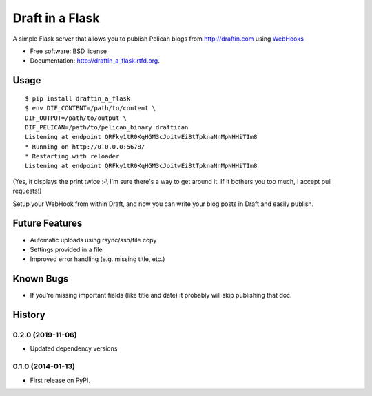 ===============================
Draft in a Flask
===============================

.. image:: https://badge.fury.io/py/draftin_a_flask.png
    :target: http://badge.fury.io/py/draftin_a_flask

.. image:: https://travis-ci.org/waynew/draftin-a-flask.png?branch=master
        :target: https://travis-ci.org/waynew/draftin-a-flask

.. image:: https://pypip.in/d/draftin_a_flask/badge.png
        :target: https://crate.io/packages/draftin_a_flask?version=latest


A simple Flask server that allows you to publish Pelican blogs from 
http://draftin.com using `WebHooks`_

.. _WebHooks: https://draftin.com/documents/69898?token=5fjKKlZ0-AeBzqj_RAftAGdzRzl9VBfBHj5wpSWm_gU)

* Free software: BSD license
* Documentation: http://draftin_a_flask.rtfd.org.

Usage
-----

::

    $ pip install draftin_a_flask
    $ env DIF_CONTENT=/path/to/content \
    DIF_OUTPUT=/path/to/output \
    DIF_PELICAN=/path/to/pelican_binary draftican
    Listening at endpoint QRFky1tR0KqHGM3cJoitwEi8tTpknaNnMpNHHiTIm8
    * Running on http://0.0.0.0:5678/
    * Restarting with reloader
    Listening at endpoint QRFky1tR0KqHGM3cJoitwEi8tTpknaNnMpNHHiTIm8

(Yes, it displays the print twice :-\\ I'm sure there's a way to get around it. If
it bothers you too much, I accept pull requests!)

Setup your WebHook from within Draft, and now you can write your blog posts in
Draft and easily publish.


Future Features
---------------

* Automatic uploads using rsync/ssh/file copy
* Settings provided in a file
* Improved error handling (e.g. missing title, etc.)


Known Bugs
----------

* If you're missing important fields (like title and date) it probably will
  skip publishing that doc.




History
-------

0.2.0 (2019-11-06)
++++++++++++++++++

* Updated dependency versions

0.1.0 (2014-01-13)
++++++++++++++++++

* First release on PyPI.


